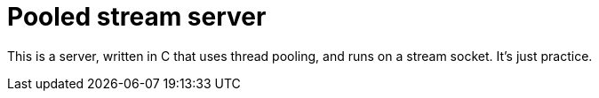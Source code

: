 = Pooled stream server

This is a server, written in C that uses thread pooling, and runs on a stream socket. It's just practice.
